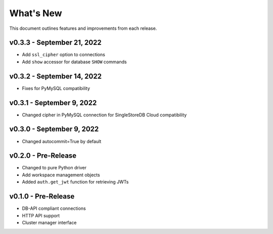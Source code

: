 
What's New
==========

This document outlines features and improvements from each release.

v0.3.3 - September 21, 2022
---------------------------
* Add ``ssl_cipher`` option to connections
* Add ``show`` accessor for database ``SHOW`` commands

v0.3.2 - September 14, 2022
---------------------------
* Fixes for PyMySQL compatibility

v0.3.1 - September 9, 2022
--------------------------
* Changed cipher in PyMySQL connection for SingleStoreDB Cloud compatibility

v0.3.0 - September 9, 2022
--------------------------
* Changed autocommit=True by default

v0.2.0 - Pre-Release
--------------------
* Changed to pure Python driver
* Add workspace management objects
* Added ``auth.get_jwt`` function for retrieving JWTs

v0.1.0 - Pre-Release
--------------------
* DB-API compliant connections
* HTTP API support
* Cluster manager interface
